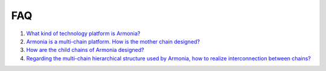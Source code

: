 FAQ
===

1. `What kind of technology platform is
   Armonia? <FAQ/FAQ.html#What kind of technology platform is Armonia?>`__

2. `Armonia is a multi-chain platform. How is the mother chain
   designed? <FAQ/FAQ.html#Armonia is a multi-chain platform. How is the mother chain designed?>`__

3. `How are the child chains of Armonia
   designed? <FAQ/FAQ.html#How are the child chains of Armonia designed?>`__

4. `Regarding the multi-chain hierarchical structure used by Armonia,
   how to realize interconnection between
   chains? <FAQ/FAQ.html#Regarding the multi-chain hierarchical structure used by Armonia, how to realize interconnection between chains?>`__
